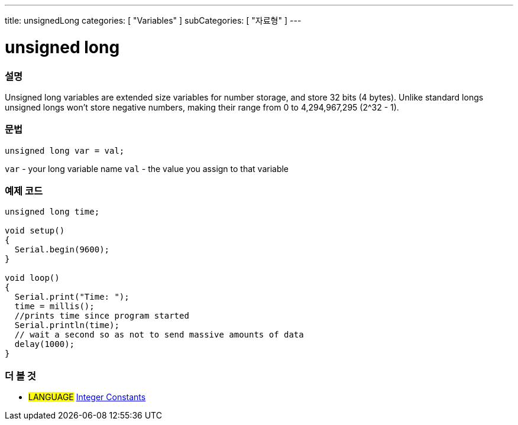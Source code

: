 ---
title: unsignedLong
categories: [ "Variables" ]
subCategories: [ "자료형" ]
---





= unsigned long


// OVERVIEW SECTION STARTS
[#overview]
--

[float]
=== 설명
Unsigned long variables are extended size variables for number storage, and store 32 bits (4 bytes). Unlike standard longs unsigned longs won't store negative numbers, making their range from 0 to 4,294,967,295 (2^32 - 1).
[%hardbreaks]

[float]
=== 문법

`unsigned long var = val;`

`var` - your long variable name
`val` - the value you assign to that variable
[%hardbreaks]

--
// OVERVIEW SECTION ENDS




// HOW TO USE SECTION STARTS
[#howtouse]
--

[float]
=== 예제 코드
// Describe what the example code is all about and add relevant code   ►►►►► THIS SECTION IS MANDATORY ◄◄◄◄◄


[source,arduino]
----
unsigned long time;

void setup()
{
  Serial.begin(9600);
}

void loop()
{
  Serial.print("Time: ");
  time = millis();
  //prints time since program started
  Serial.println(time);
  // wait a second so as not to send massive amounts of data
  delay(1000);
}
----

--
// HOW TO USE SECTION ENDS


// SEE ALSO SECTION STARTS
[#see_also]
--

[float]
=== 더 볼 것

[role="language"]
* #LANGUAGE# link:../../constants/integerconstants[Integer Constants]

--
// SEE ALSO SECTION ENDS